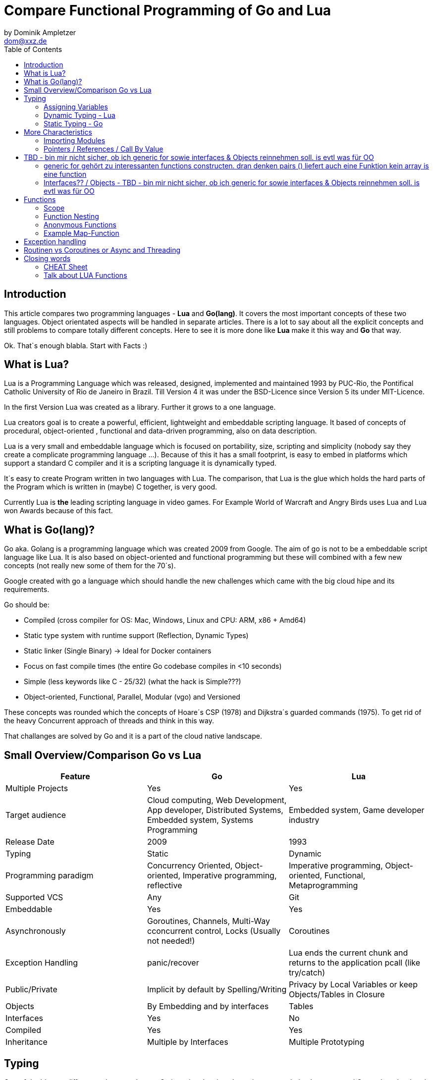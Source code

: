 = Compare Functional Programming of Go and Lua
by Dominik Ampletzer <dom@xxz.de>
:toc:


== Introduction

This article compares two programming languages - *Lua* and  *Go(lang)*. It covers the most important concepts of these
two languages. Object orientated aspects will be handled in separate articles. There is a lot to say about all the explicit
concepts and still problems to compare totally different concepts. Here to see it is more done like *Lua* make it this way and
*Go* that way.

Ok. That`s enough blabla. Start with Facts :)

== What is Lua?

Lua is a Programming Language which was released, designed, implemented and maintained 1993 by PUC-Rio,
the Pontifical Catholic University of Rio de Janeiro in Brazil. Till Version 4 it was under the
BSD-Licence since Version 5 its under MIT-Licence.

In the first Version Lua was created as a library. Further it grows to a one language.

Lua creators goal is to create a powerful, efficient, lightweight and embeddable scripting language. It based of
concepts of procedural, object-oriented , functional and data-driven programming, also on data description.

Lua is a very small and embeddable language which is focused on portability, size, scripting and simplicity (nobody
say they create a complicate programming language ...). Because of this it has a small footprint, is easy to embed in
platforms which support a standard C compiler and it is a scripting language it is dynamically typed.

It´s easy to create Program written in two languages with Lua. The comparison, that Lua is the glue which holds the
hard parts of the Program which is written in (maybe) C together, is very good.

Currently Lua is *the* leading scripting language in video games. For Example World of Warcraft and Angry Birds uses
Lua and Lua won Awards because of this fact.

== What is Go(lang)?

Go aka. Golang is a programming language which was created 2009 from Google. The aim of go is not to be a embeddable
script language like Lua. It is also based on object-oriented and functional programming but these will combined with
a few new concepts (not really new some of them for the 70´s).

Google created with go a language which should handle the new challenges which came with the big cloud hipe and its
requirements.

Go should be:

- Compiled (cross compiler for OS: Mac, Windows, Linux and CPU: ARM, x86 + Amd64)
- Static type system with runtime support (Reflection, Dynamic Types)
- Static linker (Single Binary) -> Ideal for Docker containers
- Focus on fast compile times (the entire Go codebase compiles in <10 seconds)
- Simple (less keywords like C - 25/32) (what the hack is Simple???)
- Object-oriented, Functional, Parallel, Modular (vgo) and Versioned

These concepts was rounded which the concepts of Hoare´s CSP (1978) and Dijkstra´s guarded commands (1975). To get rid
of the heavy Concurrent approach of threads and think in this way.

That challanges are solved by Go and it is a part of the cloud native landscape.


== Small Overview/Comparison Go vs Lua

|===
|Feature |Go |Lua

|Multiple Projects
|Yes
|Yes

|Target audience
|Cloud computing, Web Development, App developer, Distributed Systems, Embedded system, Systems Programming
|Embedded system, Game developer industry

|Release Date
|2009
|1993

|Typing
|Static
|Dynamic

|Programming paradigm
|Concurrency Oriented, Object-oriented, Imperative programming, reflective
|Imperative programming, Object-oriented, Functional, Metaprogramming

|Supported VCS
|Any
|Git

|Embeddable
|Yes
|Yes

|Asynchronously
|Goroutines, Channels, Multi-Way cconcurrent control, Locks (Usually not needed!)
|Coroutines

|Exception Handling
|panic/recover
|Lua ends the current chunk and returns to the application pcall (like try/catch)

|Public/Private
|Implicit by default by Spelling/Writing
|Privacy by Local Variables or keep Objects/Tables in Closure

|Objects
|By Embedding and by interfaces
|Tables

|Interfaces
|Yes
|No

|Compiled
|Yes
|Yes

|Inheritance
|Multiple by Interfaces
|Multiple Prototyping

|===

== Typing

One of the biggest differences between Lua an Go is typing. Lua is a dynamic types scripting language and Go on the
other hand is a simplified static typed language. Both concepts has it´s pros and cons and won´t discussed in this
article (These should be done of fanboys on conventions, talks and papers). These article shows a high look on the
concepts and how it is done in the languages.

=== Assigning Variables

Lua and Go allows multi assignment like:

    a,b = 1,2   // Lua
    a,b := 1,2  // Go - uses ':=' to declare and set values

Very interesting on this example is that Go *knows* the type of the variable by declaring it with a value. This could
also be done explicit by:

    a int
    a = 1

but is is still static.


Multi assignment allows funny things like to swap without a swap function

    a,b = b,a

or to receive multiple return values of a function without complicate handling (Exception Handling)

    result, error = f()   // Lua
    result, error := f()  // Go


=== Dynamic Typing - Lua

Languages with dynamic typing check the type during runtime. This means it is not important or the programmer has to
care about which variable holds which type. It could be said a variable could handle values of different types
(of course not in the same time but in the variable lifecycle). In the next example it will be clearer:

    a = 1
    a = "eins"
    a = f()
    ...

There is no need for casting to get an int into a double/float or what ever. Sounds nice. But there is a lot for the
programmer to do, if he wants build a stable program. He has to check his variable during input, handling and output.
He can´t be save is that variable really numeric value or only a string, which only looks numeric, or worse if you
add to an int an object because in both variable was an int but during runtime it was overridden by any object or what
ever.

On the other hand if you know there a only correct types and variables it is very easy to handle them, there is no casting
operator are always work correct, code looks very clean, and you could handle different types the same way.

=== Static Typing - Go

For Go is it very important to have static typing with a lot of syntactic sugar. In go you could not assign to variable
different types (why should someone do that?).

    a := 1      // a will declared as a variable from the type integer an gets the value

    // equivalent to
    a int
    a = 1

    a = "one" // will occur a panic Type Error

These concept makes it very easy for developers to know which values he needs for calling functions or handle return
values. Because every time it is totally clear which variables, params or return values has to be handled.

Of course static typing has problems or ugly sides. Should there be an Array of Objects and is is totally clear that
only Integer values are in it you have to cast them explicitly.

    arr_1 := []any{2, 3, 4}
    a ;= 1
    a := a + arr_1[0].(int)
    or
    arr_2 := []int{1, 2, 3}
    b := 2 + arr_2[0]

Another important thing to say is that if you declare variables you have also declare the type. It´s not a big deal,
but it´s good to know.

The static approuch has also effects on functions. The parameters could only be declared with types. And because of
this, should the parameter not be clear during creating the function or to use in serveral ways you have to cast
explicit like:

    func foo (a string, b int) string{
        return "Some Value"
    }
    type Any interface{}
    func foo_2(a Any, b Any) Any{
        x string
        b int
        x = a.(string)
        y = b.(int)
        return "Some Value"
    }
    result string
    result = foo_2("Some", 2).(string)


The example shows that the function params could only be string for 'a' and an integer for 'b'. Foo must return a
string. In the second function you have to cast the params and return value to fitthe correct type. Main benefit
is that the developer could easy see the correct type and use it in the correct way. IDE´s and at last the
compiler could find type errors. In worst case function 'foo_2' could still occur an type error during runtime. Go
allows type save casts but if it will cast in the wrong type an error occur.

Static typing helps developer to prevent errors. But if it helps to understand the code and supports readability
depend on the developer who uses it.

Lets take a look on Lua functions to see how it will look there:

    function foo (n)
        n = n or 1
        n + 1
        return n
    end

Without saying which concept is better, dynamic or static could you answer following questions?

- Which type has the parameter? | How should foo be called?
- Will you return something? And which type will it have?
- Must the parameter be set?

That's not really fair. There still exist documentation and the function parameter naming could show if its need and
which type is to use. But you don´t have compiler or IDE support for these kind of typing.

Should foo be called like foo("abc") it will occurs an invalid-type-exception during runtime and in worst case the
programme will break.

One of the benefits of dynamic typing is it is much easier to write you don´t care about expilict typing and variables
could reused for what the developer need not for what it is declared. Code could be much smaller and during develop
the developer know which types he uses or maybe he don´t care. Take a look at anonymous functions you call theme
in a explicit context were you know the types. So why should the types defined there is only one way to use and it´s
absolute clear?

== More Characteristics

=== Importing Modules

In Lua the creators say with a smily maybe the import is maybe to dynamic. The linking to the "math"-library is
never be checked. During execution it is there or the program throws an error.

    local m = require "math"
    print(m.sqrt(10))

Go has static linking. Special is that the whole Path the the imported Package/Library has to be written. If the
developer uses a state of the art IDE, that IDE handles imports for the Developer so he hasn´t to care.

    import "fmt"
    fmt.println("Hello World")

=== Pointers / References / Call By Value

*Lua* don´t offer Pointers (of course internal it uses references to memory) depending on the data-type there were
reference or values copied. Lua handles allocation and deallocation of strings and other objects.

Or more simple all types are passed by value, but function, table, userdata and thread are reference types. An
exception is String it is immutable and will handled as a reference to a new created string. So it has same behaves
like a value type, but with better performance. (i have no idea why better performance)

*Go* offer Pointer and all functionality which came with that opportunity.


== TBD - bin mir nicht sicher, ob ich generic for sowie interfaces & Objects reinnehmen soll. is evtl was für OO

=== generic for gehört zu interessanten functions constructen. dran denken pairs () liefert auch eine Funktion kein array is eine function
 for k, v in pairs(t) do
    print(k, v)
 end

 for <var-list> in <exp-list> do
      <body>
  end

https://www.lua.org/pil/7.1.html

=== Interfaces?? / Objects - TBD - bin mir nicht sicher, ob ich generic for sowie interfaces & Objects reinnehmen soll. is evtl was für OO

The table type implements associative arrays. An associative array is an array that can be indexed not only with numbers,
 but also with strings or any other value of the language, except nil. Moreover, tables have no fixed size; you can add
 as many elements as you want to a table dynamically. Tables are the main (in fact, the only) data structuring mechanism
  in Lua, and a powerful one. We use tables to represent ordinary arrays, symbol tables, sets, records, queues, and
  other data structures, in a simple, uniform, and efficient way. Lua uses tables to represent packages as well. When we
   write io.read, we mean "the read entry from the io package". For Lua, that means "index the table io using the string
    "read" as the key".

Tables in Lua are neither values nor variables; they are objects. If you are familiar with arrays in Java or Scheme,
then you have a fair idea of what we mean. However, if your idea of an array comes from C or Pascal, you have to open
your mind a bit. You may think of a table as a dynamically allocated object; your program only manipulates references
(or pointers) to them. There are no hidden copies or creation of new tables behind the scenes. Moreover, you do not have
 to declare a table in Lua; in fact, there is no way to declare one. You create tables by means of a constructor
  expression, which in its simplest form is written as {}:

first-class functions + tables ~ objects
syntactical sugar for methods - handles self

a:foo(x) => a.foo(a,x)

    function a:foo(x)
        ...
    end

=>

    a.foo = function(self,x)
        ...
    end

Lua doesn´t need Interfaces in the usual meaning. An interface says that an Object which includes an Interface has specific
functions, methods or properties. But in Lua there are no Objects like in Java. But OO Programming way is possible if
functions and tables are seen as an Object

*Go*

interfaces vai

    type x interface{
    }



== Functions

Now the basics are spoken. Take a deeper dive into functions of both languages.

=== Scope

*Lua* uses lexical scoping this means unlike global variables, local variables have their scope limited to the block
where they are declared. A block is the body of a control structure, the body of a function, or a chunk (the file or
string with the code where the variable is declared). That´s the same for functions, so we could create typical
closures like:

    function sequence ()
        local i = 0
        return function ()
            i ++
            return i
        end
    end

*Go* has nearly the same behaviour except global variables, Go doesn´t contain them. The scoping of go is called
lexical blocks which means the same as Lua´s lexical scope. The syntactic block is a sequence of statements enclosed
in braces that surrounds the body of a function or loop. There is a lexical scope for the entire source code, called
the universal scope; for each package, file, function, loop, switch, switch-case, select and of course for each lexical
scope. Imports are in the file level scope f.e. fmt. Closures in *Go* looks nearly the same as in Lua:

    func sequence() func() int  {
    	i := 0
    	return func() int {
    		i++
    		return i
    	}
    }

How there is to see both could handle closures and functions are first class values/citizens. Which means
you could treat functions as values. Functions could be function parameter, return values (higher-order functions)
or stored in variables.

=== Function Nesting

As expected both languages have function nesting like to see in *Lua*

    function foo(x)
        function p(y)
            print(y)
        end
        p(2*x)
    end

and *Go*

    func foo(x int) {
    	b := func(y int) {
    		fmt.Println(y)
    	}
    	b(2 * x)
     }

=== Anonymous Functions

Beside function nesting there are in both languages anonymous functions

    add = (function (x,y) return x+y end)   // Lua
    add := func(x int, y int) int {         // Go
    		return x + y
    	}


=== Example Map-Function

The "canonical" example of a function that takes another function as a parameter is map. Unfortunately map does not
come with *Lua*, so we'll have to code it ourselves.

    function map(func, array)
        local new_array = {}
        for i,v in ipairs(array) do // ipairs returns simple said the key and value
            new_array[i] = func(v)
        end
        return new_array
    end

This is a simple map implementation that only works with one array. But it works well:

    return table.concat(map(double, {1,2,3}),",") // 2,4,6

Its very funny that *Go* same as Lua does not include a map function. So to compare code it ourselve.

    func Map(foo func(interface{}) interface{}, arr []interface{}) interface{} {
    	temp := new([]interface{})
    	for _, v := range arr {
    		*temp = append(*temp, foo(v))
    	}
    	return temp
    }

In the Go example there is to see that interface{} is very often used to use Map with every type. That looks very ugly
and does not support the developer how the function should used. To use it more explicit and with the common
"Object.Function()"-Notation for using functions on Objects Map could written for a type explicit.

    func (s *SomeType) Map(mapperFunction AnyInterface) SomeReturnValue {
    	for i, el := range s.data {
	    	s.data[i] = mapperFunction(el)
	    }
	return s
    }
    s := make(SomeType)
    s.Map(AnyFunction)

== Exception handling

*Lua* uses function nesting for its error handling. The _pcall_-Function (Protacted Call) tooks the functions which
should calls and could produce an error and calls them. _pcall_ returns two values a ok-Value should all be ok :)
and a second value with the error message. This is a very good example how function nesting and multi assignment work.

    local ok, err = pcall(function() <block/error> end)
    if not ok then
        print(err) // error handling
    end

Simple semantic you need only 2 functions - there you could see how functional programming is a major part of lua.

For *Go* its nearly the same. For functions which the developer it is usual to handle errors like http reject that
function has to return an error. There is no need of _pcall_ the called functions have to include there own error
statements like:

    ok, err := http.Get(url)
    if err != nil {
        fmt.println(err) // error handling
    }

this example shows a common case in which the program should not crash. we only need to handle the
error, maybe across calling the Get again or what ever.

The second handling strategy is for unexpected error the _panic_-Function which is reserved for states, behaviour of
the program. Like cleanup a Webserver or write into a logfile and stop the application more controled or maybe recover.
Panics could be thrown very easy.

	panic("42")

and similar simple cached

    func Parse(input string) (s *Syntax, err error){
        defer func() {                              // nearly same as finally
            if p:= recover(); p != nil {
                err = fmt.Errorf("internal error: %v", p)
            }
        }()
        // .. parser ..
    }

*Go* includes by design the _pcall_ from lua. But the _pcall_ has to be build into the functions as a expected behavior,
as an additional return value. This is a better approach and have better performance wrapping every unsafe function into
a _pcall_.
The Panic mechanism allows depending of the programmers intention to recover the Program. Do not forget sometimes
it is the right response to panic and maybe break the application.


== Routinen vs Coroutines or Async and Threading

*Lua* offers coroutine which are similar to a the well known thread (in the sense of multithreading): a line of execution,
with its own stack, its own local variables, and its own instruction pointer; but sharing global variables and
mostly anything else with other coroutines. The main difference between threads and coroutines is that, conceptually
(or literally, in a multiprocessor machine), a program with threads runs several threads concurrently. Coroutines, on
the other hand, are collaborative: A program with coroutines is, at any given time, running only one of its coroutines
and this running coroutine only suspends its execution when it explicitly requests to be suspended.

A coroutine has 3 states: suspended, running, dead. It could be stored in variables and coroutines has functionality
to get its state, close, yield and creating them.

    co = coroutine.create(function ()
           for i=1,10 do
             print("co", i)
             coroutine.yield()
           end
         end)

Now, when we resume this coroutine, it starts its execution and runs until the first yield:

    coroutine.resume(co)    // 1

If the status will be checked it return the suspended-state.

    print(coroutine.status(co))   --> suspended

This can be done till the for-loop is ending. Than the state of the coroutine will changed to dead. And it could not
longer be called without an exception.

For example downloading different files using http. It could be downloaded in sequence (tooks a long time)
or is there currently no data available the coroutines could yield and another coroutine could run and so own.

 function download (host, file)
      local c = assert(socket.connect(host, 80))// creates connection
      local count = 0                           // counts number of bytes read
      c:send("GET " .. file .. " HTTP/1.0\r\n\r\n")
      while true do
        local s, status = receive(c)
        count = count + string.len(s)
        if status == "closed" then break end
      end
      c:close()
      print(file, count)
    end

    function receive (connection)
      connection:timeout(0)                     // do not block
      local s, status = connection:receive(2^10)
      if status == "timeout" then
        coroutine.yield(connection)
      end
      return s, status
    end

The next function ensures that each download runs in an individual thread:

    threads = {}                                // list of all live threads
    function get (host, file)
      local co = coroutine.create(function ()   // create coroutine
        download(host, file)
      end)
      table.insert(threads, co)                 // insert into list
    end

Coroutines are a kind of collaborative multithreading. There a not constructed as real multithreading like go-routines.
While a coroutine is running, it cannot be stopped from the outside! However, with non-preemptive multithreading,
whenever any thread calls a blocking operation, the whole program blocks until the operation completes.

*Go* on follows totally other concepts of async and threading. Go supports multithreading in form of goRoutines which a
very leight and multiplext. This means a goroutine could be executied on several OS threads. This concept offers the
opportunity the use all cores of a machine. This goroutines in common use does not use blocking. It is possible be
unusual. Goroutines uses communication to pass data from one routine into another. This method are inspired by Hoare´s
CSP (1978) and Dijkstra´s guarded commands (1975). In these concepts there is no need to share memory or variables to
pass data between goroutines the communicate to handle that. For these go include so called channels in which could be
written or read. Depending on the use case with or without buffer. The default channel does not have a buffer size, so
if a goroutine whould write into a channel it wait till on the other side is a receiver of the massage. Similar to that
the receiver wait till someone write into the channel. With this simple rules routines could be synchronised.


    type Ball struct{ hits int }                    // Ball contains the number of hits.
    func main() {
        table := make(chan *Ball)
        go player("ping", table)
        go player("pong", table)
        table <- new(Ball)                          // game on; toss the ball
        time.Sleep(1 * time.Second)
        <-table                                     // game over; grab the ball
    }
    func player(name string, table chan *Ball) {
        for {
            ball := <-table
            ball.hits++
            fmt.Println(name, ball.hits)
            time.Sleep(100 * time.Millisecond)
            table <- ball
        }
    }

This example shows a lot. Start with definitions of unusual operators and reserved words:

-  _chan_ is the type of Channels
- _go_-command tells the machine that this should be startet asynchrounisly as a independent goroutine. (very easy
syntax)
-  _some_value_ means to write _some_value_ into the channel
-  a = \<- _some_channel_ tooks the value from a channel

Lets look deeper into the example above.

- In the first line a struct is created which contains the hits (boring)
- the main-function creats a table which is a channel of Ball-Pointer
- than two player-functions will lunched. Both get a name and took a channel of Ball-Pointer. And start in a infinite
loop: wait to read from table, hit the ball, write the hits to the console, wait and write to the table channel.
- now the game starts. The first message is written into the table channel (do not forget the two player-functions
are started and waiting for the first message to handle the ball)
- wait
- take a message from the channel (=> the two players both wait for a message at the table-channel but non will be there)
GAME OVER!

Important to understand is that a Goroutine is not a Thread. Its much more lighter and does not share variables or memory.
It passes data using channels. That needs new control structures like the _select_ which is nearly the same as usual
_switch_-statements only for sequential goroutine handling. And of course if it is needed go offers blocking:

    var someThing sync.Mutex
    func BlockingExample() {
        something.Lock()
        defer something.Unlock()
    ...
    }

= Closing words

It´s hard to compare *Lua* and *Go*. Because *Lua* is made as an embaddable light wight dynamic script language and
*Go* as cloud programming language which is optimized for challanges of this disciplin. It is light wight static fast to
compile multi threading concurrent language. But both languages are very interessting and both have interessting concepts.

== CHEAT Sheet

https://powerman.name/doc/asciidoc

== Talk about LUA Functions
https://www.youtube.com/watch?v=wdRGOE1N-FA
https://pragprog.com/magazines/2013-05/a-functional-introduction-to-lua
https://www.lua.org/pil/6.html

Quellen
https://www.lua.org
https://www.youtube.com/watch?v=wdRGOE1N-FA (Talk von LUA in Moskau by Roberto Ierusalimschy)
http://vschart.com/compare/lua/vs/go-language
Programming in Lua by Roberto Ierusalimschy, Lua.org, December 2003
The Go Programming Language Donovan, Kernighan
Lecture of Johannes Weigend at Technical University of Applied Sciences Rosenheim (There i stole a lot of the go part)
https://www.youtube.com/watch?v=f6kdp27TYZs&feature=youtu.be&t=1 (Rob Pike Google I/0 2012 - Go Concurrency Patterns)